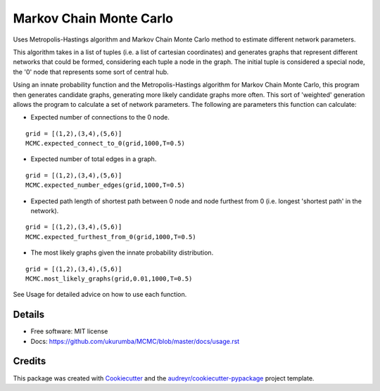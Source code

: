 ===============================
Markov Chain Monte Carlo 
===============================


.. image:: https://img.shields.io/travis/ukurumba/MCMC.svg
        :target: https://travis-ci.org/ukurumba/MCMC

.. image:: https://codecov.io/gh/ukurumba/MCMC/branch/master/graph/badge.svg
		:target: https://codecov.io/gh/ukurumba/MCMC


Uses Metropolis-Hastings algorithm and Markov Chain Monte Carlo method to estimate different network parameters.

This algorithm takes in a list of tuples (i.e. a list of cartesian coordinates) and generates graphs that represent different networks that could be formed, considering each tuple a node in the graph. The initial tuple is considered a special node, the '0' node that represents some sort of central hub.

Using an innate probability function and the Metropolis-Hastings algorithm for Markov Chain Monte Carlo, this program then generates candidate graphs, generating more likely candidate graphs more often. This sort of 'weighted' generation allows the program to calculate a set of network parameters. The following are parameters this function can calculate:

- Expected number of connections to the 0 node.
:: 

	grid = [(1,2),(3,4),(5,6)]
	MCMC.expected_connect_to_0(grid,1000,T=0.5)

- Expected number of total edges in a graph.
::

	grid = [(1,2),(3,4),(5,6)]
	MCMC.expected_number_edges(grid,1000,T=0.5)

- Expected path length of shortest path between 0 node and node furthest from 0 (i.e. longest 'shortest path' in the network).
::

	grid = [(1,2),(3,4),(5,6)]
	MCMC.expected_furthest_from_0(grid,1000,T=0.5)

- The most likely graphs given the innate probability distribution.
::

	grid = [(1,2),(3,4),(5,6)]
	MCMC.most_likely_graphs(grid,0.01,1000,T=0.5)

See Usage for detailed advice on how to use each function.

Details
-------

* Free software: MIT license
* Docs: https://github.com/ukurumba/MCMC/blob/master/docs/usage.rst


Credits
---------

This package was created with Cookiecutter_ and the `audreyr/cookiecutter-pypackage`_ project template.

.. _Cookiecutter: https://github.com/audreyr/cookiecutter
.. _`audreyr/cookiecutter-pypackage`: https://github.com/audreyr/cookiecutter-pypackage

